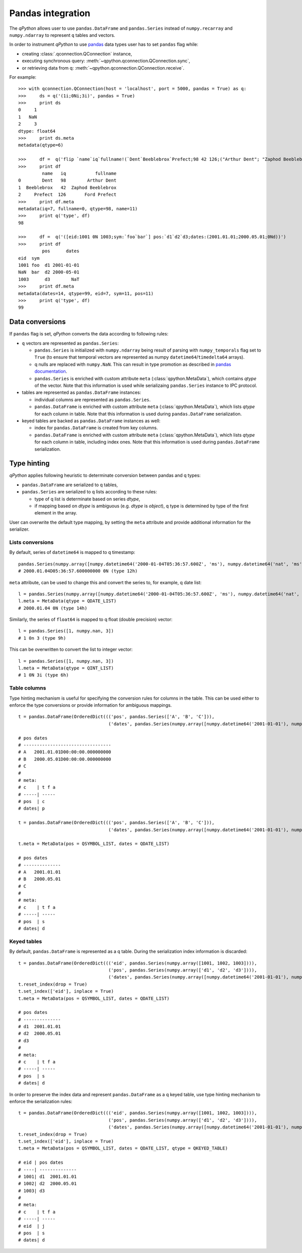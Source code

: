Pandas integration
==================

The `qPython` allows user to use ``pandas.DataFrame`` and ``pandas.Series``
instead of ``numpy.recarray`` and ``numpy.ndarray`` to represent ``q`` tables
and vectors.

In order to instrument `qPython` to use `pandas`_ data types user has to set
``pandas`` flag while:

- creating :class:`.qconnection.QConnection` instance,
- executing synchronous query: :meth:`~qpython.qconnection.QConnection.sync`,
- or retrieving data from q: :meth:`~qpython.qconnection.QConnection.receive`.

For example:
::

    >>> with qconnection.QConnection(host = 'localhost', port = 5000, pandas = True) as q:
    >>>     ds = q('(1i;0Ni;3i)', pandas = True)
    >>>     print ds
    0     1
    1   NaN
    2     3
    dtype: float64
    >>>     print ds.meta
    metadata(qtype=6)

    >>>     df =  q('flip `name`iq`fullname!(`Dent`Beeblebrox`Prefect;98 42 126;("Arthur Dent"; "Zaphod Beeblebrox"; "Ford Prefect"))')
    >>>     print df
             name   iq           fullname
    0        Dent   98        Arthur Dent
    1  Beeblebrox   42  Zaphod Beeblebrox
    2     Prefect  126       Ford Prefect
    >>>     print df.meta
    metadata(iq=7, fullname=0, qtype=98, name=11)
    >>>     print q('type', df)
    98

    >>>     df =  q('([eid:1001 0N 1003;sym:`foo`bar`] pos:`d1`d2`d3;dates:(2001.01.01;2000.05.01;0Nd))')
    >>>     print df
             pos      dates
    eid  sym
    1001 foo  d1 2001-01-01
    NaN  bar  d2 2000-05-01
    1003      d3        NaT
    >>>     print df.meta
    metadata(dates=14, qtype=99, eid=7, sym=11, pos=11)
    >>>     print q('type', df)
    99


Data conversions
****************

If ``pandas`` flag is set, `qPython` converts the data according to following
rules:

- ``q`` vectors are represented as ``pandas.Series``:

  - ``pandas.Series`` is initialized with ``numpy.ndarray`` being result of
    parsing with ``numpy_temporals`` flag set to ``True`` (to ensure that
    temporal vectors are represented as numpy ``datetime64``/``timedelta64``
    arrays).
  - q nulls are replaced with ``numpy.NaN``. This can result in type promotion
    as described in `pandas documentation <http://pandas.pydata.org/pandas-docs/stable/gotchas.html#support-for-integer-na>`_.
  - ``pandas.Series`` is enriched with custom attribute ``meta``
    (:class:`qpython.MetaData`), which contains `qtype` of the vector. Note
    that this information is used while serializaing ``pandas.Series`` instance
    to IPC protocol.


- tables are represented as ``pandas.DataFrame`` instances:

  - individual columns are represented as ``pandas.Series``.
  - ``pandas.DataFrame`` is enriched with custom attribute ``meta``
    (:class:`qpython.MetaData`), which lists `qtype` for each column in table.
    Note that this information is used during ``pandas.DataFrame`` serialization.

- keyed tables are backed as ``pandas.DataFrame`` instances as well:

  - index for ``pandas.DataFrame`` is created from key columns.
  - ``pandas.DataFrame`` is enriched with custom attribute ``meta``
    (:class:`qpython.MetaData`), which lists `qtype` for each column in table,
    including index ones. Note that this information is used during
    ``pandas.DataFrame`` serialization.


Type hinting
************

`qPython` applies following heuristic to determinate conversion between pandas
and q types:

- ``pandas.DataFrame`` are serialized to q tables,

- ``pandas.Series`` are serialized to q lists according to these rules:

  - type of q list is determinate based on series `dtype`,
  - if mapping based on `dtype` is ambiguous (e.g. `dtype` is `object`),
    q type is determined by type of the first element in the array.


User can overwrite the default type mapping, by setting the ``meta`` attribute
and provide additional information for the serializer.

Lists conversions
+++++++++++++++++

By default, series of ``datetime64`` is mapped to q timestamp::

    pandas.Series(numpy.array([numpy.datetime64('2000-01-04T05:36:57.600Z', 'ms'), numpy.datetime64('nat', 'ms')]))
    # 2000.01.04D05:36:57.600000000 0N (type 12h)

``meta`` attribute, can be used to change this and convert the series to, for
example, q date list::

    l = pandas.Series(numpy.array([numpy.datetime64('2000-01-04T05:36:57.600Z', 'ms'), numpy.datetime64('nat', 'ms')]))
    l.meta = MetaData(qtype = QDATE_LIST)
    # 2000.01.04 0N (type 14h)


Similarly, the series of ``float64`` is mapped to q float (double precision)
vector::

    l = pandas.Series([1, numpy.nan, 3])
    # 1 0n 3 (type 9h)

This can be overwritten to convert the list to integer vector::

    l = pandas.Series([1, numpy.nan, 3])
    l.meta = MetaData(qtype = QINT_LIST)
    # 1 0N 3i (type 6h)


Table columns
+++++++++++++

Type hinting mechanism is useful for specifying the conversion rules for columns
in the table. This can be used either to enforce the type conversions or
provide information for ambiguous mappings.
::

    t = pandas.DataFrame(OrderedDict((('pos', pandas.Series(['A', 'B', 'C'])),
                                      ('dates', pandas.Series(numpy.array([numpy.datetime64('2001-01-01'), numpy.datetime64('2000-05-01'), numpy.datetime64('NaT')], dtype='datetime64[D]'))))))

    # pos dates
    # ---------------------------------
    # A   2001.01.01D00:00:00.000000000
    # B   2000.05.01D00:00:00.000000000
    # C
    #
    # meta:
    # c    | t f a
    # -----| -----
    # pos  | c
    # dates| p

    t = pandas.DataFrame(OrderedDict((('pos', pandas.Series(['A', 'B', 'C'])),
                                      ('dates', pandas.Series(numpy.array([numpy.datetime64('2001-01-01'), numpy.datetime64('2000-05-01'), numpy.datetime64('NaT')], dtype='datetime64[D]'))))))

    t.meta = MetaData(pos = QSYMBOL_LIST, dates = QDATE_LIST)

    # pos dates
    # --------------
    # A   2001.01.01
    # B   2000.05.01
    # C
    #
    # meta:
    # c    | t f a
    # -----| -----
    # pos  | s
    # dates| d


Keyed tables
++++++++++++

By default, ``pandas.DataFrame`` is represented as a q table. During the
serialization index information is discarded::

    t = pandas.DataFrame(OrderedDict((('eid', pandas.Series(numpy.array([1001, 1002, 1003]))),
                                      ('pos', pandas.Series(numpy.array(['d1', 'd2', 'd3']))),
                                      ('dates', pandas.Series(numpy.array([numpy.datetime64('2001-01-01'), numpy.datetime64('2000-05-01'), numpy.datetime64('NaT')], dtype='datetime64[D]'))))))
    t.reset_index(drop = True)
    t.set_index(['eid'], inplace = True)
    t.meta = MetaData(pos = QSYMBOL_LIST, dates = QDATE_LIST)

    # pos dates
    # --------------
    # d1  2001.01.01
    # d2  2000.05.01
    # d3
    #
    # meta:
    # c    | t f a
    # -----| -----
    # pos  | s
    # dates| d


In order to preserve the index data and represent ``pandas.DataFrame`` as a q
keyed table, use type hinting mechanism to enforce the serialization rules::

    t = pandas.DataFrame(OrderedDict((('eid', pandas.Series(numpy.array([1001, 1002, 1003]))),
                                      ('pos', pandas.Series(numpy.array(['d1', 'd2', 'd3']))),
                                      ('dates', pandas.Series(numpy.array([numpy.datetime64('2001-01-01'), numpy.datetime64('2000-05-01'), numpy.datetime64('NaT')], dtype='datetime64[D]'))))))
    t.reset_index(drop = True)
    t.set_index(['eid'], inplace = True)
    t.meta = MetaData(pos = QSYMBOL_LIST, dates = QDATE_LIST, qtype = QKEYED_TABLE)

    # eid | pos dates
    # ----| --------------
    # 1001| d1  2001.01.01
    # 1002| d2  2000.05.01
    # 1003| d3
    #
    # meta:
    # c    | t f a
    # -----| -----
    # eid  | j
    # pos  | s
    # dates| d


.. _pandas: http://pandas.pydata.org/

